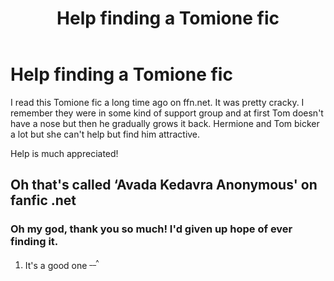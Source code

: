 #+TITLE: Help finding a Tomione fic

* Help finding a Tomione fic
:PROPERTIES:
:Author: sailingg
:Score: 0
:DateUnix: 1587490699.0
:DateShort: 2020-Apr-21
:FlairText: What's That Fic?
:END:
I read this Tomione fic a long time ago on ffn.net. It was pretty cracky. I remember they were in some kind of support group and at first Tom doesn't have a nose but then he gradually grows it back. Hermione and Tom bicker a lot but she can't help but find him attractive.

Help is much appreciated!


** Oh that's called ‘Avada Kedavra Anonymous' on fanfic .net
:PROPERTIES:
:Author: a_small_scientist
:Score: 2
:DateUnix: 1588761124.0
:DateShort: 2020-May-06
:END:

*** Oh my god, thank you so much! I'd given up hope of ever finding it.
:PROPERTIES:
:Author: sailingg
:Score: 1
:DateUnix: 1588778060.0
:DateShort: 2020-May-06
:END:

**** It's a good one ^{__^}
:PROPERTIES:
:Author: a_small_scientist
:Score: 1
:DateUnix: 1588811467.0
:DateShort: 2020-May-07
:END:
